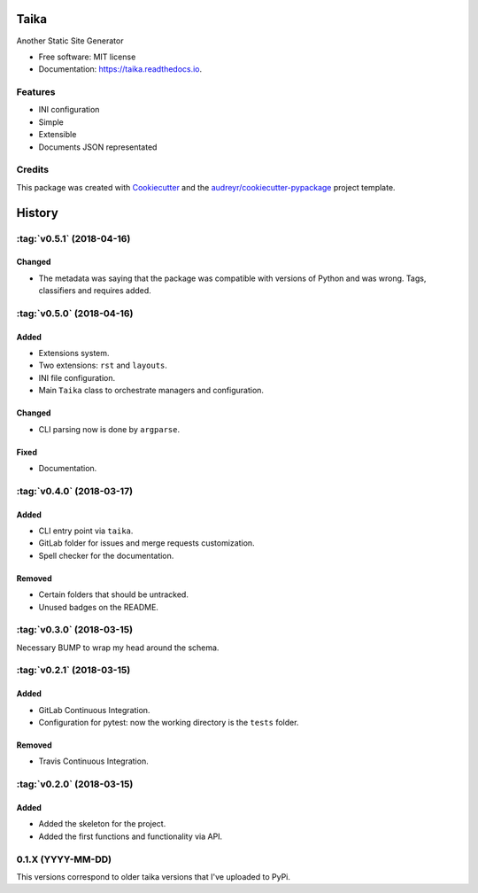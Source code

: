 Taika
=====

.. image:: https://img.shields.io/pypi/v/taika.svg
    :target: https://pypi.python.org/pypi/taika

.. image:: https://readthedocs.org/projects/taika/badge/?version=latest
    :target: https://taika.readthedocs.io/en/latest/?badge=latest
    :alt: Documentation Status

.. image:: https://gitlab.com/hectormartinez/taika/badges/master/pipeline.svg
    :target: https://gitlab.com/hectormartinez/taika/commits/master
    :alt: Pipeline Status


Another Static Site Generator


* Free software: MIT license
* Documentation: https://taika.readthedocs.io.


Features
--------

* INI configuration
* Simple
* Extensible
* Documents JSON representated

Credits
-------

This package was created with Cookiecutter_ and the `audreyr/cookiecutter-pypackage`_ project template.

.. _Cookiecutter: https://github.com/audreyr/cookiecutter
.. _`audreyr/cookiecutter-pypackage`: https://github.com/audreyr/cookiecutter-pypackage


History
=======

:tag:`v0.5.1` (2018-04-16)
--------------------------

Changed
~~~~~~~

* The metadata was saying that the package was compatible with versions of Python
  and was wrong. Tags, classifiers and requires added.

:tag:`v0.5.0` (2018-04-16)
--------------------------

Added
~~~~~

* Extensions system.
* Two extensions: ``rst`` and ``layouts``.
* INI file configuration.
* Main ``Taika`` class to orchestrate managers and configuration.

Changed
~~~~~~~

* CLI parsing now is done by ``argparse``.

Fixed
~~~~~

* Documentation.


:tag:`v0.4.0` (2018-03-17)
---------------------------

Added
~~~~~

* CLI entry point via ``taika``.
* GitLab folder for issues and merge requests customization.
* Spell checker for the documentation.

Removed
~~~~~~~

* Certain folders that should be untracked.
* Unused badges on the README.


:tag:`v0.3.0` (2018-03-15)
--------------------------

Necessary BUMP to wrap my head around the schema.


:tag:`v0.2.1` (2018-03-15)
--------------------------

Added
~~~~~

* GitLab Continuous Integration.
* Configuration for pytest: now the working directory is the ``tests`` folder.

Removed
~~~~~~~

* Travis Continuous Integration.


:tag:`v0.2.0` (2018-03-15)
--------------------------

Added
~~~~~

* Added the skeleton for the project.
* Added the first functions and functionality via API.


0.1.X (YYYY-MM-DD)
------------------

This versions correspond to older taika versions that I've uploaded to PyPi.

.. _Unreleased: https://gitlab.com/hectormartinez/taika


